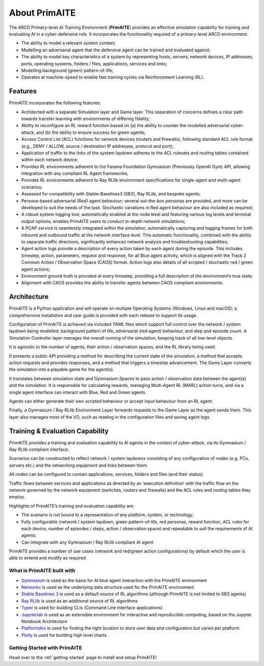 ﻿.. only:: comment

    © Crown-owned copyright 2024, Defence Science and Technology Laboratory UK

.. _about:

About PrimAITE
==============

The ARCD Primary-level AI Training Environment (**PrimAITE**) provides an effective simulation capability for training and evaluating AI in a cyber-defensive role. It incorporates the functionality required of a primary-level ARCD environment:

- The ability to model a relevant system context;
- Modelling an adversarial agent that the defensive agent can be trained and evaluated against;
- The ability to model key characteristics of a system by representing hosts, servers, network devices, IP addresses, ports, operating systems, folders / files, applications, services and links;
- Modelling background (green) pattern-of-life;
- Operates at machine-speed to enable fast training cycles via Reinforcement Learning (RL).

Features
^^^^^^^^

PrimAITE incorporates the following features:

- Architected with a separate Simulation layer and Game layer. This separation of concerns defines a clear path towards transfer learning with environments of differing fidelity;
- Ability to reconfigure an RL reward function based on (a) the ability to counter the modelled adversarial cyber-attack, and (b) the ability to ensure success for green agents;
- Access Control List (ACL) functions for network devices (routers and firewalls), following standard ACL rule format (e.g., DENY / ALLOW, source / destination IP addresses, protocol and port);
- Application of traffic to the links of the system laydown adheres to the ACL rulesets and routing tables contained within each network device;
- Provides RL environments adherent to the Farama Foundation Gymnasium (Previously OpenAI Gym) API, allowing integration with any compliant RL Agent frameworks;
- Provides RL environments adherent to Ray RLlib environment specifications for single-agent and multi-agent scenarios;
- Assessed for compatibility with Stable-Baselines3 (SB3), Ray RLlib, and bespoke agents;
- Persona-based adversarial (Red) agent behaviour; several out-the-box personas are provided, and more can be developed to suit the needs of the task. Stochastic variations in Red agent behaviour are also included as required;
- A robust system logging tool, automatically enabled at the node level and featuring various log levels and terminal output options, enables PrimAITE users to conduct in-depth network simulations;
- A PCAP service is seamlessly integrated within the simulation, automatically capturing and logging frames for both
  inbound and outbound traffic at the network interface level. This automatic functionality, combined with the ability
  to separate traffic directions, significantly enhances network analysis and troubleshooting capabilities;
- Agent action logs provide a description of every action taken by each agent during the episode. This includes timestep, action, parameters, request and response, for all Blue agent activity, which is aligned with the Track 2 Common Action / Observation Space (CAOS) format. Action logs also details of all scripted / stochastic red / green agent actions;
- Environment ground truth is provided at every timestep, providing a full description of the environment’s true state;
- Alignment with CAOS provides the ability to transfer agents between CAOS compliant environments.

Architecture
^^^^^^^^^^^^

PrimAITE is a Python application and will operate on multiple Operating Systems (Windows, Linux and macOS);
a comprehensive installation and user guide is provided with each release to support its usage.

Configuration of PrimAITE is achieved via included YAML files which support full control over the network / system laydown being modelled, background pattern of life, adversarial (red agent) behaviour, and step and episode count.
A Simulation Controller layer manages the overall running of the simulation, keeping track of all low-level objects.

It is agnostic to the number of agents, their action / observation spaces, and the RL library being used.

It presents a public API providing a method for describing the current state of the simulation, a method that accepts action requests and provides responses, and a method that triggers a timestep advancement.
The Game Layer converts the simulation into a playable game for the agent(s).

It translates between simulation state and Gymnasium.Spaces to pass action / observation data between the agent(s) and the simulation. It is responsible for calculating rewards, managing Multi-Agent RL (MARL) action turns, and via a single agent interface can interact with Blue, Red and Green agents.

Agents can either generate their own scripted behaviour or accept input behaviour from an RL agent.

Finally, a Gymnasium / Ray RLlib Environment Layer forwards requests to the Game Layer as the agent sends them. This layer also manages most of the I/O, such as reading in the configuration files and saving agent logs.

.. image:: ../../_static/primAITE_architecture.png
    :width: 500
    :align: center


Training & Evaluation Capability
^^^^^^^^^^^^^^^^^^^^^^^^^^^^^^^^^^

PrimAITE provides a training and evaluation capability to AI agents in the context of cyber-attack, via its Gymnasium / Ray RLlib compliant interface.

Scenarios can be constructed to reflect network / system laydowns consisting of any configuration of nodes (e.g. PCs, servers etc.) and the networking equipment and links between them.

All nodes can be configured to contain applications, services, folders and files (and their status).

Traffic flows between services and applications as directed by an ‘execution definition’ with the traffic flow on the network governed by the network equipment (switches, routers and firewalls) and the ACL rules and routing tables they employ.

Highlights of PrimAITE’s training and evaluation capability are:

- The scenario is not bound to a representation of any platform, system, or technology;
- Fully configurable (network / system laydown, green pattern-of-life, red personas, reward function, ACL rules for each device, number of episodes / steps, action / observation space) and repeatable to suit the requirements of AI agents;
- Can integrate with any Gymnasium / Ray RLlib compliant AI agent.


PrimAITE provides a number of use cases (network and red/green action configurations) by default which the user is able to extend and modify as required.

What is PrimAITE built with
---------------------------

* `Gymnasium <https://gymnasium.farama.org/>`_ is used as the basis for AI blue agent interaction with the PrimAITE environment
* `Networkx <https://github.com/networkx/networkx>`_ is used as the underlying data structure used for the PrimAITE environment
* `Stable Baselines 3 <https://github.com/DLR-RM/stable-baselines3>`_ is used as a default source of RL algorithms (although PrimAITE is not limited to SB3 agents)
* `Ray RLlib <https://github.com/ray-project/ray>`_ is used as an additional source of RL algorithms
* `Typer <https://github.com/tiangolo/typer>`_ is used for building CLIs (Command Line Interface applications)
* `Jupyterlab <https://github.com/jupyterlab/jupyterlab>`_ is used as an extensible environment for interactive and reproducible computing, based on the Jupyter Notebook Architecture
* `Platformdirs <https://github.com/platformdirs/platformdirs>`_ is used for finding the right location to store user data and configuration but varies per platform
* `Plotly <https://github.com/plotly/plotly.py>`_ is used for building high level charts


Getting Started with PrimAITE
-----------------------------

Head over to the :ref:`getting-started` page to install and setup PrimAITE!

..
  Architecture - Nodes and Links
  ******************************
  **Nodes**
  An inheritance model has been adopted in order to model nodes. All nodes have the following base attributes (Class: Node):
  * ID
  * Name
  * Type (e.g. computer, switch, RTU - enumeration)
  * Priority (P1, P2, P3, P4 or P5 - enumeration)
  * Hardware State (ON, OFF, RESETTING, SHUTTING_DOWN, BOOTING - enumeration)
  Active Nodes also have the following attributes (Class: Active Node):
  * IP Address
  * Software State (GOOD, FIXING, COMPROMISED - enumeration)
  * File System State (GOOD, CORRUPT, DESTROYED, REPAIRING, RESTORING - enumeration)
  Service Nodes also have the following attributes (Class: Service Node):
  * List of Services (where service is composed of service name and port). There is no theoretical limit on the number of services that can be modelled. Services and protocols are currently intrinsically linked (i.e. a service is an application on a node transmitting traffic of this protocol type)
  * Service state (GOOD, FIXING, COMPROMISED, OVERWHELMED - enumeration)
  Passive Nodes are currently not used (but may be employed for non IP-based components such as machinery actuators in future releases).
  **Links**
  Links are modelled both as network edges (networkx) and as Python classes, in order to extend their functionality. Links include the following attributes:
  * ID
  * Name
  * Bandwidth (bits/s)
  * Source node ID
  * Destination node ID
  * Protocol list (containing the loading of protocols currently running on the link)
  When the simulation runs, IERs are applied to the links in order to model traffic loading, individually assigned to each protocol. This allows green (background) and red agent behaviour to be modelled, and defensive agents to identify suspicious traffic patterns at a protocol / traffic loading level of fidelity.
  Information Exchange Requirements (IERs)
  ****************************************
  PrimAITE adopts the concept of Information Exchange Requirements (IERs) to model both green agent (background) and red agent (adversary) behaviour. IERs are used to initiate modelling of traffic loading on the network, and have the following attributes:
  * ID
  * Start step (i.e. which step in the training episode should the IER start)
  * End step (i.e. which step in the training episode should the IER end)
  * Source node ID
  * Destination node ID
  * Load (bits/s)
  * Protocol
  * Port
  * Running status (i.e. on / off)
  The application of green agent IERs between a source and destination follows a number of rules. Specifically:
  1. Does the current simulation time step fall between IER start and end step
  2. Is the source node operational (both physically and at an O/S level), and is the service (protocol / port) associated with the IER (a) present on this node, and (b) in an operational state (i.e. not FIXING)
  3. Is the destination node operational (both physically and at an O/S level), and is the service (protocol / port) associated with the IER (a) present on this node, and (b) in an operational state (i.e. not FIXING)
  4. Are there any Access Control List rules in place that prevent the application of this IER
  5. Are all switches in the (OSPF) path between source and destination operational (both physically and at an O/S level)
  For red agent IERs, the application of IERs between a source and destination follows a number of subtly different rules. Specifically:
  1. Does the current simulation time step fall between IER start and end step
  2. Is the source node operational, and is the service (protocol / port) associated with the IER (a) present on that node and (b) already in a compromised state
  3. Is the destination node operational, and is the service (protocol / port) associated with the IER present on that node
  4. Are there any Access Control List rules in place that prevent the application of this IER
  5. Are all switches in the (OSPF) path between source and destination operational (both physically and at an O/S level)
  Assuming the rules pass, the IER is applied to all relevant links (based on use of OSPF) between source and destination.
  Node Pattern-of-Life
  ********************
  Every node can be impacted (i.e. have a status change applied to it) by either green agent pattern-of-life or red agent pattern-of-life. This is distinct from IERs, and allows for attacks (and defence) to be modelled purely within the confines of a node.
  The status changes that can be made to a node are as follows:
  * All Nodes:
    * Hardware State:
        * ON
        * OFF
        * RESETTING - when a status of resetting is entered, the node will automatically exit this state after a number of steps (as defined by the nodeResetDuration configuration item) after which it returns to an ON state
        * BOOTING
        * SHUTTING_DOWN
  * Active Nodes and Service Nodes:
    * Software State:
        * GOOD
        * FIXING - when a status of FIXING is entered, the node will automatically exit this state after a number of steps (as defined by the osFIXINGDuration configuration item) after which it returns to a GOOD state
        * COMPROMISED
    * File System State:
        * GOOD
        * CORRUPT (can be resolved by repair or restore)
        * DESTROYED (can be resolved by restore only)
        * REPAIRING - when a status of repairing is entered, the node will automatically exit this state after a number of steps (as defined by the fileSystemRepairingLimit configuration item) after which it returns to a GOOD state
        * RESTORING - when a status of repairing is entered, the node will automatically exit this state after a number of steps (as defined by the fileSystemRestoringLimit configuration item) after which it returns to a GOOD state
  * Service Nodes only:
    * Service State (for any associated service):
        * GOOD
        * FIXING - when a status of FIXING is entered, the service will automatically exit this state after a number of steps (as defined by the serviceFIXINGDuration configuration item) after which it returns to a GOOD state
        * COMPROMISED
        * OVERWHELMED
  Red agent pattern-of-life has an additional feature not found in the green pattern-of-life. This is the ability to influence the state of the attributes of a node via a number of different conditions:
    * DIRECT:
    The pattern-of-life described by the configuration file item will be applied regardless of any other conditions in the network. This is particularly useful for direct red agent entry into the network.
    * IER:
    The pattern-of-life described by the configuration file item will be applied to the service on the node, only if there is an IER of the same protocol / service type incoming at the specified timestep.
    * SERVICE:
    The pattern-of-life described by the configuration file item will be applied to the node based on the state of a service. The service can either be on the same node, or a different node within the network.
  Access Control List modelling
  *****************************
  An Access Control List (ACL) is modelled to provide the means to manage traffic flows in the system. This will allow defensive agents the means to turn on / off rules, or potentially create new rules, to counter an attack.
  The ACL follows a standard network firewall format. For example:
  .. list-table:: ACL example
    :widths: 25 25 25 25 25
    :header-rows: 1
    * - Permission
      - Source IP
      - Dest IP
      - Protocol
      - Port
    * - DENY
      - 192.168.1.2
      - 192.168.1.3
      - HTTPS
      - 443
    * - ALLOW
      - 192.168.1.4
      - ANY
      - SMTP
      - 25
    * - DENY
      - ANY
      - 192.168.1.5
      - ANY
      - ANY
  All ACL rules are considered when applying an IER. Logic follows the order of rules, so a DENY or ALLOW for the same parameters will override an earlier entry.
  Observation Spaces
  ******************
  The observation space provides the blue agent with information about the current status of nodes and links.
  PrimAITE builds on top of Gymnasium Spaces to create an observation space that is easily configurable for users. It's made up of components which are managed by the :py:class:`primaite.environment.observations.ObservationsHandler`. Each training scenario can define its own observation space, and the user can choose which information to inlude, and how it should be formatted.
  NodeLinkTable component
  -----------------------
  For example, the :py:class:`primaite.environment.observations.NodeLinkTable` component represents the status of nodes and links as a ``gym.spaces.Box`` with an example format shown below:
  An example observation space is provided below:
  .. list-table:: Observation Space example
    :widths: 25 25 25 25 25 25 25
    :header-rows: 1
    * -
      - ID
      - Hardware State
      - Software State
      - File System State
      - Service / Protocol A
      - Service / Protocol B
    * - Node A
      - 1
      - 1
      - 1
      - 1
      - 1
      - 1
    * - Node B
      - 2
      - 1
      - 3
      - 1
      - 1
      - 1
    * - Node C
      - 3
      - 2
      - 1
      - 1
      - 3
      - 2
    * - Link 1
      - 5
      - 0
      - 0
      - 0
      - 0
      - 10000
    * - Link 2
      - 6
      - 0
      - 0
      - 0
      - 0
      - 10000
    * - Link 3
      - 7
      - 0
      - 0
      - 0
      - 5000
      - 0
  For the nodes, the following values are represented:
  .. code-block::
    [
      ID
      Hardware State            (1=ON,   2=OFF,  3=RESETTING,  4=SHUTTING_DOWN, 5=BOOTING)
      Operating System State    (0=none, 1=GOOD, 2=PATCHING,   3=COMPROMISED)
      File System State         (0=none, 1=GOOD, 2=CORRUPT,    3=DESTROYED,  4=REPAIRING, 5=RESTORING)
      Service1/Protocol1 state  (0=none, 1=GOOD, 2=FIXING,   3=COMPROMISED)
      Service2/Protocol2 state  (0=none, 1=GOOD, 2=FIXING,   3=COMPROMISED)
    ]
  (Note that each service available in the network is provided as a column, although not all nodes may utilise all services)
  For the links, the following statuses are represented:
  .. code-block::
    [
      ID
      Hardware State            (0=not applicable)
      Operating System State    (0=not applicable)
      File System State         (0=not applicable)
      Service1/Protocol1 state  (Traffic load from this protocol on this link)
      Service2/Protocol2 state  (Traffic load from this protocol on this link)
    ]
  NodeStatus component
  ----------------------
  This is a MultiDiscrete observation space that can be though of as a one-dimensional vector of discrete states.
  The example above would have the following structure:
  .. code-block::
    [
      node1_info
      node2_info
      node3_info
    ]
  Each ``node_info`` contains the following:
  .. code-block::
    [
      hardware_state    (0=none, 1=ON,   2=OFF,      3=RESETTING, 4=SHUTTING_DOWN, 5=BOOTING)
      software_state    (0=none, 1=GOOD, 2=PATCHING, 3=COMPROMISED)
      file_system_state (0=none, 1=GOOD, 2=CORRUPT,  3=DESTROYED, 4=REPAIRING, 5=RESTORING)
      service1_state    (0=none, 1=GOOD, 2=FIXING, 3=COMPROMISED)
      service2_state    (0=none, 1=GOOD, 2=FIXING, 3=COMPROMISED)
    ]
  In a network with three nodes and two services, the full observation space would have 15 elements. It can be written with ``gym`` notation to indicate the number of discrete options for each of the elements of the observation space. For example:
  .. code-block::
    gym.spaces.MultiDiscrete([4,5,6,4,4,4,5,6,4,4,4,5,6,4,4])
  .. note::
    NodeStatus observation component provides information only about nodes. Links are not considered.
  LinkTrafficLevels
  -----------------
  This component is a MultiDiscrete space showing the traffic flow levels on the links in the network, after applying a threshold to convert it from a continuous to a discrete value.
  There are two configurable parameters:
  * ``quantisation_levels`` determines how many discrete bins to use for converting the continuous traffic value to discrete (default is 5).
  * ``combine_service_traffic`` determines whether to separately output traffic use for each network protocol or whether to combine them into an overall value for the link. (default is ``True``)
  For example, with default parameters and a network with three links, the structure of this component would be:
  .. code-block::
    [
      link1_status
      link2_status
      link3_status
    ]
  Each ``link_status`` is a number from 0-4 representing the network load in relation to bandwidth.
  .. code-block::
    0 = No traffic (0%)
    1 = low traffic (1%-33%)
    2 = medium traffic (33%-66%)
    3 = high traffic (66%-99%)
    4 = max traffic/ overwhelmed (100%)
  Using ``gym`` notation, the shape of the obs space is: ``gym.spaces.MultiDiscrete([5,5,5])``.
  Action Spaces
  **************
  The action space available to the blue agent comes in two types:
  1. Node-based
  2. Access Control List
  3. Any (Agent can take both node-based and ACL-based actions)
  The choice of action space used during a training session is determined in the config_[name].yaml file.
  **Node-Based**
  The agent is able to influence the status of nodes by switching them off, resetting, or FIXING operating systems and services. In this instance, the action space is a Gymnasium spaces.Discrete type, as follows:
  * Dictionary item {... ,1: [x1, x2, x3,x4] ...}
    The placeholders inside the list under the key '1' mean the following:
      * [0, num nodes] - Node ID (0 = nothing, node ID)
      * [0, 4] - What property it's acting on (0 = nothing, 1 = state, 2 = SoftwareState, 3 = service state, 4 = file system state)
      * [0, 3] - Action on property (0 = nothing, 1 = on / scan, 2 = off / repair, 3 = reset / patch / restore)
      * [0, num services] - Resolves to service ID (0 = nothing, resolves to service)
  **Access Control List**
  The blue agent is able to influence the configuration of the Access Control List rule set (which implements a system-wide firewall). In this instance, the action space is an Gymnasium spaces.Discrete type, as follows:
    * Dictionary item {... ,1: [x1, x2, x3, x4, x5, x6] ...}
    The placeholders inside the list under the key '1' mean the following:
      * [0, 2] - Action (0 = do nothing, 1 = create rule, 2 = delete rule)
      * [0, 1] - Permission (0 = DENY, 1 = ALLOW)
      * [0, num nodes] - Source IP (0 = any, then 1 -> x resolving to IP addresses)
      * [0, num nodes] - Dest IP (0 = any, then 1 -> x resolving to IP addresses)
      * [0, num services] - Protocol (0 = any, then 1 -> x resolving to protocol)
      * [0, num ports] - Port (0 = any, then 1 -> x resolving to port)
  **ANY**
  The agent is able to carry out both **Node-Based** and **Access Control List** operations.
  This means the dictionary will contain key-value pairs in the format of BOTH Node-Based and Access Control List as seen above.
  Rewards
  *******
  A reward value is presented back to the blue agent on the conclusion of every step. The reward value is calculated via two methods which combine to give the total value:
  1. Node and service status
  2. IER status
  **Node and service status**
  On every step, the status of each node is compared against both a reference environment (simulating the situation if the red and blue agents had not impacted the environment)
  and the before and after state of the environment. If the comparison against the reference environment shows no difference, then the score provided is "AllOK". If there is a
  difference with respect to the reference environment, the before and after states are compared, and a score determined. See :ref:`config` for details of reward values.
  **IER status**
  On every step, the full IER set is examined to determine whether green and red agent IERs are being permitted to run. Any red agent IERs running incur a penalty; any green agent
  IERs not permitted to run also incur a penalty. See :ref:`config` for details of reward values.
  Future Enhancements
  *******************
  The PrimAITE project has an ambition to include the following enhancements in future releases:
  * Integration with a suitable standardised framework to allow multi-agent integration
  * Integration with external threat emulation tools, either using off-line data, or integrating at runtime
